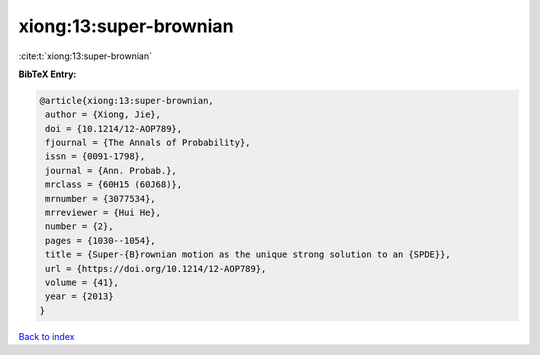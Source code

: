 xiong:13:super-brownian
=======================

:cite:t:`xiong:13:super-brownian`

**BibTeX Entry:**

.. code-block:: bibtex

   @article{xiong:13:super-brownian,
    author = {Xiong, Jie},
    doi = {10.1214/12-AOP789},
    fjournal = {The Annals of Probability},
    issn = {0091-1798},
    journal = {Ann. Probab.},
    mrclass = {60H15 (60J68)},
    mrnumber = {3077534},
    mrreviewer = {Hui He},
    number = {2},
    pages = {1030--1054},
    title = {Super-{B}rownian motion as the unique strong solution to an {SPDE}},
    url = {https://doi.org/10.1214/12-AOP789},
    volume = {41},
    year = {2013}
   }

`Back to index <../By-Cite-Keys.rst>`_

